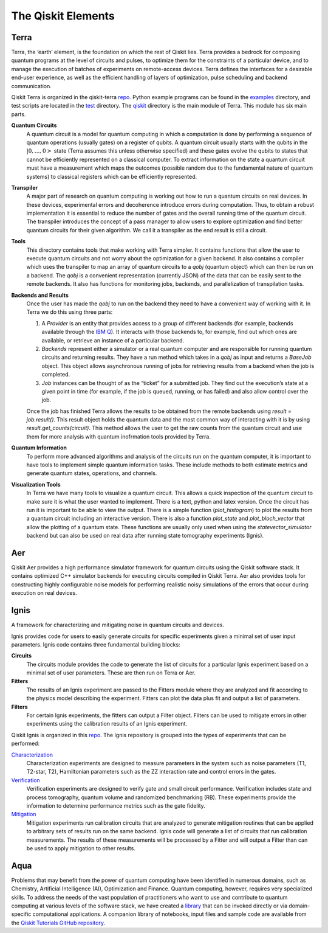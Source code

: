 .. _Elements:

###################
The Qiskit Elements
###################

.. _Terra:

=====
Terra
=====

Terra, the ‘earth’ element, is the foundation on which the rest of Qiskit lies.
Terra provides a bedrock for composing quantum programs at the level of circuits and pulses,
to optimize them for the constraints of a particular device, and to manage the execution
of batches of experiments on remote-access devices. Terra defines the interfaces
for a desirable end-user experience, as well as the efficient handling of layers
of optimization, pulse scheduling and backend communication.

Qiskit Terra is organized in the qiskit-terra `repo <https://github.com/Qiskit/qiskit-terra>`__.
Python example programs can be found in the `examples <https://github.com/Qiskit/qiskit-terra/tree/master/examples>`__
directory, and test scripts are located in the `test <https://github.com/Qiskit/qiskit-terra/tree/master/test>`__ directory.
The `qiskit <https://github.com/Qiskit/qiskit-terra/tree/master/qiskit>`__ directory is the main module of Terra. This
module has six main parts.

**Quantum Circuits**
   A quantum circuit is a model for quantum computing in which a computation is done by performing a
   sequence of quantum operations (usually gates) on a register of qubits. A quantum circuit usually
   starts with the qubits in the :math:`|0,…,0>` state (Terra assumes this unless otherwise
   specified) and these gates evolve the qubits to states
   that cannot be efficiently represented on a
   classical computer. To extract information on the state a quantum circuit must have a measurement
   which maps the outcomes (possible random due to the fundamental nature of quantum systems) to
   classical registers which can be efficiently represented.

**Transpiler**
   A major part of research on quantum computing is working out how to run a quantum
   circuits on real devices.  In these devices, experimental errors and decoherence introduce
   errors during computation. Thus, to obtain a robust implementation it is essential
   to reduce the number of gates and the overall running time of the quantum circuit.
   The transpiler introduces the concept of a pass manager to allow users to explore
   optimization and find better quantum circuits for their given algorithm. We call it a
   transpiler as the end result is still a circuit.

**Tools**
   This directory contains tools that make working with Terra simpler. It contains functions that
   allow the user to execute quantum circuits and not worry about the optimization for a given
   backend. It also contains a compiler which uses the transpiler
   to map an array of quantum circuits
   to a `qobj` (quantum object) which can then be run on a backend. The `qobj` is a convenient
   representation (currently JSON) of the data that can be easily sent to the remote backends.
   It also has functions for monitoring jobs, backends, and parallelization of transpilation tasks.

**Backends and Results**
   Once the user has made the `qobj` to run on the backend they need to have a convenient way of
   working with it. In Terra we do this using three parts:

   #. A *Provider* is an entity that provides access to a group of different backends (for example,
      backends available through the `IBM Q <https://www.research.ibm.com/ibm-q/technology/devices/>`__).
      It interacts with those backends to, for example,
      find out which ones are available, or retrieve an instance of a particular backend.
   #. *Backends* represent either a simulator or a real quantum computer and are responsible
      for running quantum circuits and returning results. They have a run method which takes in a
      `qobj` as input and returns a `BaseJob` object. This object allows asynchronous running of
      jobs for retrieving results from a backend when the job is completed.
   #. *Job* instances can be thought of as the “ticket” for a submitted job.
      They find out the execution’s state at a given point in time (for example,
      if the job is queued, running, or has failed) and also allow control over the job.

   Once the job has finished Terra allows the results to be obtained from the remote backends
   using `result = job.result()`.  This result object holds the quantum data and the most
   common way of interacting with it is by using `result.get_counts(circuit)`. This method allows
   the user to get the raw counts from the quantum circuit and use them for more analysis with
   quantum inofrmation tools provided by Terra.

**Quantum Information**
   To perform more advanced algorithms and analysis of the circuits run on the quantum
   computer, it is
   important to have tools to implement simple quantum information tasks. These include
   methods to both estimate metrics and generate quantum states, operations, and channels.

**Visualization Tools**
   In Terra we have many tools to visualize a quantum circuit. This allows a quick inspection of the
   quantum circuit to make sure it is what the user wanted to implement. There is a text, python and
   latex version. Once the circuit has run it is important to be able to view the output. There is a
   simple function (`plot_histogram`) to plot the results from a quantum circuit including an
   interactive version. There is also a function `plot_state` and `plot_bloch_vector` that allow
   the plotting of a quantum state. These functions are usually only used when using the
   `statevector_simulator` backend but can also be used on real data after running state tomography
   experiments (Ignis).

.. _Aer:

===
Aer
===

Qiskit Aer provides a high performance simulator framework for quantum circuits using
the Qiskit software stack. It contains optimized C++ simulator backends for executing
circuits compiled in Qiskit Terra. Aer also provides tools for constructing highly
configurable noise models for performing realistic noisy simulations of the errors that
occur during execution on real devices.


.. _Ignis:

=====
Ignis
=====

A framework for characterizing and mitigating noise in
quantum circuits and devices.

.. image:: images/figures/ignis_overview.png
  :alt: Schematic of the Ignis framework.

Ignis provides code for users to easily generate circuits for specific
experiments given a minimal set of user input parameters. Ignis code contains
three fundamental building blocks:

**Circuits**
 The circuits module provides the code to generate the list of circuits
 for a particular Ignis experiment based on a minimal set of user
 parameters. These are then run on Terra or Aer.
**Fitters**
 The results of an Ignis experiment are passed to the Fitters module where
 they are analyzed and fit according to the physics model describing
 the experiment. Fitters can plot the data plus fit and output a list
 of parameters.
**Filters**
 For certain Ignis experiments, the fitters can output a Filter object.
 Filters can be used to mitigate errors in other experiments using the
 calibration results of an Ignis experiment.

Qiskit Ignis is organized in this `repo <https://github.com/Qiskit/qiskit-ignis>`__.
The Ignis repository is grouped into the types of experiments that can be
performed:


`Characterization <https://github.com/Qiskit/qiskit-ignis/tree/master/qiskit/ignis/characterization>`__
  Characterization experiments are designed to measure parameters in the
  system such as noise parameters (T1, T2-star, T2), Hamiltonian parameters such
  as the ZZ interaction rate and control errors in the gates.

`Verification <https://github.com/Qiskit/qiskit-ignis/tree/master/qiskit/ignis/verification>`__
  Verification experiments are designed to verify gate and small
  circuit performance. Verification includes state and process tomography,
  quantum volume and randomized benchmarking (RB). These experiments provide
  the information to determine performance metrics such as the gate fidelity.

`Mitigation <https://github.com/Qiskit/qiskit-ignis/tree/master/qiskit/ignis/mitigation>`__
  Mitigation experiments run calibration circuits that are analyzed to
  generate mitigation routines that can be applied to arbitrary sets of results
  run on the same backend. Ignis code will generate a list of circuits that
  run calibration measurements. The results of these measurements will be
  processed by a Fitter and will output a Filter than can be used to apply
  mitigation to other results.


.. _Aqua:

====
Aqua
====

Problems that may benefit from the power of quantum computing
have been identified in numerous
domains, such as Chemistry, Artificial Intelligence (AI), Optimization
and Finance. Quantum computing, however, requires very specialized skills.
To address the needs of the vast population of practitioners who want to use and
contribute to quantum computing at various levels of the software stack, we have
created a `library <https://github.com/Qiskit/qiskit-aqua/>`__
that can be invoked directly or via domain-specific computational applications.
A companion library of notebooks, input files and sample code are available from the
`Qiskit Tutorials GitHub repository <https://github.com/Qiskit/qiskit-tutorials>`__.
